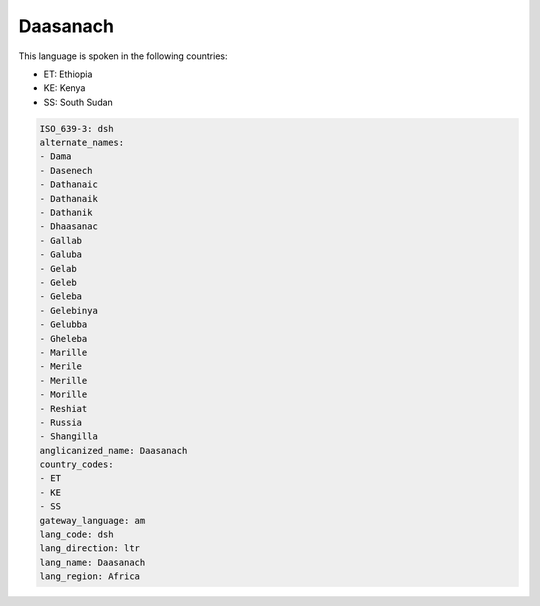 .. _dsh:

Daasanach
=========

This language is spoken in the following countries:

* ET: Ethiopia
* KE: Kenya
* SS: South Sudan

.. code-block:: yaml

    ISO_639-3: dsh
    alternate_names:
    - Dama
    - Dasenech
    - Dathanaic
    - Dathanaik
    - Dathanik
    - Dhaasanac
    - Gallab
    - Galuba
    - Gelab
    - Geleb
    - Geleba
    - Gelebinya
    - Gelubba
    - Gheleba
    - Marille
    - Merile
    - Merille
    - Morille
    - Reshiat
    - Russia
    - Shangilla
    anglicanized_name: Daasanach
    country_codes:
    - ET
    - KE
    - SS
    gateway_language: am
    lang_code: dsh
    lang_direction: ltr
    lang_name: Daasanach
    lang_region: Africa
    

